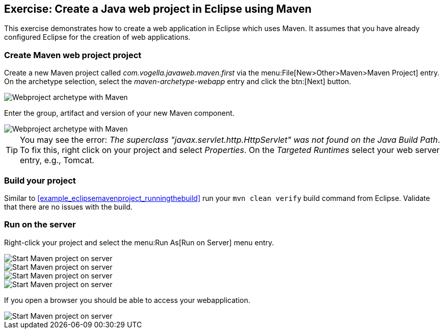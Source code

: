 == Exercise: Create a Java web project in Eclipse using Maven

This exercise demonstrates how to create a web application in Eclipse which uses Maven. 
It assumes that you have already configured Eclipse for the creation of web applications.

=== Create Maven web project project
		
Create a new Maven project called _com.vogella.javaweb.maven.first_ via the menu:File[New>Other>Maven>Maven Project] entry.
On the archetype selection, select the _maven-archetype-webapp_ entry and click the btn:[Next] button.
		
image::maven_webproject10.png[Webproject archetype with Maven]
		

Enter the group, artifact and version of your new Maven component.

image::maven_webproject20.png[Webproject archetype with Maven]		
		
[TIP]
====
You may see the error: _The superclass "javax.servlet.http.HttpServlet" was not found on the Java Build Path_. 
To fix this, right click on your project and select _Properties_. 
On the _Targeted Runtimes_ select your web server entry, e.g., Tomcat.
====


=== Build your project
		
Similar to <<example_eclipsemavenproject_runningthebuild>> run your `mvn clean verify` build command from Eclipse.
Validate that there are no issues with the build.


=== Run on the server
		
Right-click your project and select the menu:Run As[Run on Server] menu entry.
		
image::maven_webproject30.png[Start Maven project on server]	

image::maven_webproject40.png[Start Maven project on server]	
	
image::maven_webproject50.png[Start Maven project on server]	
			
image::maven_webproject60.png[Start Maven project on server]	
			
		
If you open a browser you should be able to access your webapplication.
		
image::maven_webproject70.png[Start Maven project on server]	
